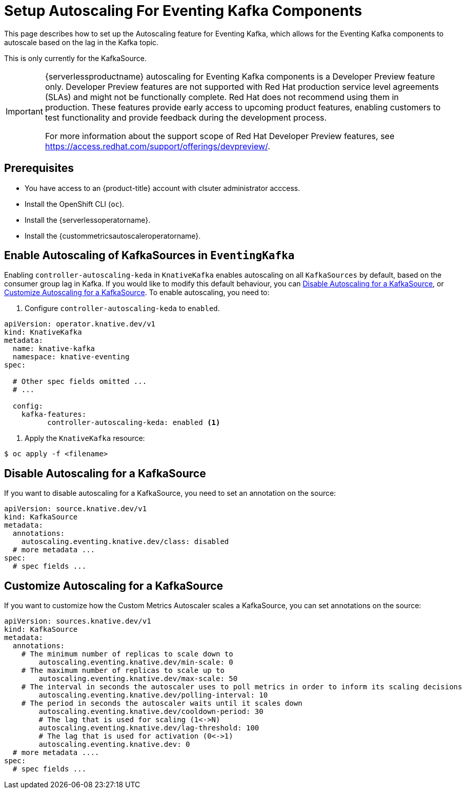 = Setup Autoscaling For Eventing Kafka Components
:compat-mode!:
// Metadata:
:description: Setup Autoscaling for Eventing Kafka components in {serverlessproductname}

This page describes how to set up the Autoscaling feature for Eventing Kafka, which allows
for the Eventing Kafka components to autoscale based on the lag in the Kafka topic.

[INFO]
====
This is only currently for the KafkaSource.
====


[IMPORTANT]
====
{serverlessproductname} autoscaling for Eventing Kafka components is a Developer Preview feature only.
Developer Preview features are not supported with Red Hat production service level agreements (SLAs) and might not be functionally complete.
Red Hat does not recommend using them in production.
These features provide early access to upcoming product features, enabling customers to test functionality and provide feedback during the development process.

For more information about the support scope of Red Hat Developer Preview features, see https://access.redhat.com/support/offerings/devpreview/.
====

== Prerequisites

* You have access to an {product-title} account with clsuter administrator acccess.

* Install the OpenShift CLI (`oc`).

* Install the {serverlessoperatorname}.

* Install the {custommetricsautoscaleroperatorname}.

== Enable Autoscaling of KafkaSources in `EventingKafka`

Enabling `controller-autoscaling-keda` in `KnativeKafka` enables autoscaling on all `KafkaSources` by default, based on the consumer group lag in Kafka. 
If you would like to modify this default behaviour, you can <<Disable Autoscaling for a KafkaSource>>, or <<Customize Autoscaling for a KafkaSource>>.
To enable autoscaling, you need to:

<1> Configure `controller-autoscaling-keda` to `enabled`.

[source,yaml]
----
apiVersion: operator.knative.dev/v1
kind: KnativeKafka
metadata:
  name: knative-kafka
  namespace: knative-eventing
spec:
  
  # Other spec fields omitted ...
  # ...

  config:
    kafka-features:
	  controller-autoscaling-keda: enabled <1>
----

<2> Apply the `KnativeKafka` resource:

[source,terminal]
----
$ oc apply -f <filename>
----

== Disable Autoscaling for a KafkaSource

If you want to disable autoscaling for a KafkaSource, you need to set an annotation on the source:

[source,yaml]
----
apiVersion: source.knative.dev/v1
kind: KafkaSource
metadata:
  annotations:
    autoscaling.eventing.knative.dev/class: disabled
  # more metadata ...
spec:
  # spec fields ...
----


== Customize Autoscaling for a KafkaSource

If you want to customize how the Custom Metrics Autoscaler scales a KafkaSource, you can set annotations on the source:

[source,yaml]
----
apiVersion: sources.knative.dev/v1
kind: KafkaSource
metadata:
  annotations:
    # The minimum number of replicas to scale down to
	autoscaling.eventing.knative.dev/min-scale: 0
    # The maximum number of replicas to scale up to
	autoscaling.eventing.knative.dev/max-scale: 50
    # The interval in seconds the autoscaler uses to poll metrics in order to inform its scaling decisions
	autoscaling.eventing.knative.dev/polling-interval: 10
    # The period in seconds the autoscaler waits until it scales down
	autoscaling.eventing.knative.dev/cooldown-period: 30
	# The lag that is used for scaling (1<->N)
	autoscaling.eventing.knative.dev/lag-threshold: 100
	# The lag that is used for activation (0<->1)
	autoscaling.eventing.knative.dev: 0
  # more metadata ....
spec:
  # spec fields ...
----
